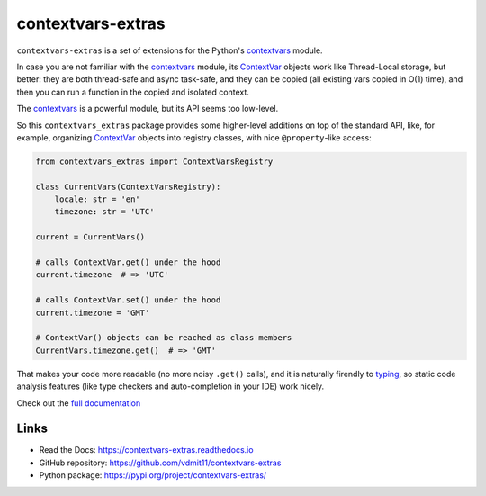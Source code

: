 contextvars-extras
==================

|pypi badge| |build badge| |docs badge|

``contextvars-extras`` is a set of extensions for the Python's `contextvars`_ module.

In case you are not familiar with the `contextvars`_ module, its `ContextVar`_ objects
work like Thread-Local storage, but better: they are both thread-safe and async task-safe,
and they can be copied (all existing vars copied in O(1) time), and then you can run
a function in the copied and isolated context.

.. _contextvars: https://docs.python.org/3/library/contextvars.html
.. _ContextVar: https://docs.python.org/3/library/contextvars.html#contextvars.ContextVar

The `contextvars`_ is a powerful module, but its API seems too low-level.

So this ``contextvars_extras`` package provides some higher-level additions on top of the
standard API, like, for example, organizing `ContextVar`_ objects into registry classes,
with nice ``@property``-like access:

.. code:: python

    from contextvars_extras import ContextVarsRegistry

    class CurrentVars(ContextVarsRegistry):
        locale: str = 'en'
        timezone: str = 'UTC'

    current = CurrentVars()

    # calls ContextVar.get() under the hood
    current.timezone  # => 'UTC'

    # calls ContextVar.set() under the hood
    current.timezone = 'GMT'

    # ContextVar() objects can be reached as class members
    CurrentVars.timezone.get()  # => 'GMT'

That makes your code more readable (no more noisy ``.get()`` calls),
and it is naturally firendly to `typing`_, so static code analysis features
(like type checkers and auto-completion in your IDE) work nicely.

.. _typing: https://docs.python.org/3/library/typing.html

Check out the `full documentation <https://contextvars-extras.readthedocs.io>`_

Links
-----

- Read the Docs: https://contextvars-extras.readthedocs.io
- GitHub repository: https://github.com/vdmit11/contextvars-extras
- Python package: https://pypi.org/project/contextvars-extras/


.. |pypi badge| image:: https://img.shields.io/pypi/v/contextvars-extras.svg
  :target: https://pypi.org/project/contextvars-extras/
  :alt: Python package version

.. |build badge| image:: https://github.com/vdmit11/contextvars-extras/actions/workflows/build.yml/badge.svg
  :target: https://github.com/vdmit11/contextvars-extras/actions/workflows/build.yml
  :alt: Tests Status

.. |docs badge| image:: https://readthedocs.org/projects/contextvars-extras/badge/?version=latest
  :target: https://contextvars-extras.readthedocs.io/en/latest/?badge=latest
  :alt: Documentation Status

